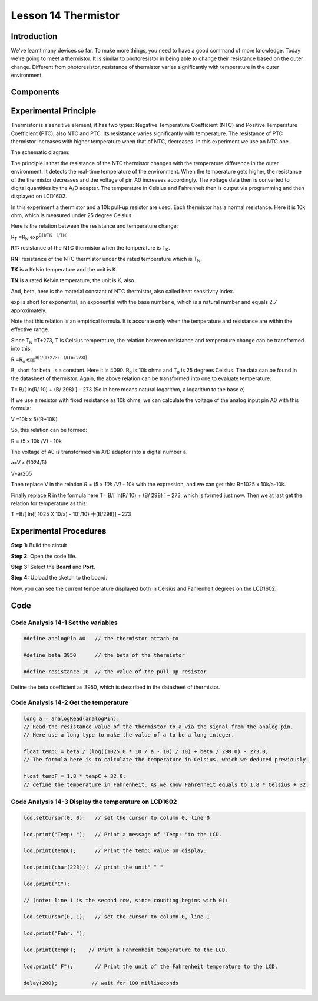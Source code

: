 Lesson 14 Thermistor
==========================

**Introduction**
------------------------

We've learnt many devices so far. To make more things, you need to have
a good command of more knowledge. Today we're going to meet a
thermistor. It is similar to photoresistor in being able to change their
resistance based on the outer change. Different from photoresistor,
resistance of thermistor varies significantly with temperature in the
outer environment.

**Components**
------------------

.. image:: media_arduino/image171.png
    :width: 800
    :align: center

.. image:: media_arduino/image195.png
    :width: 800
    :align: center

**Experimental Principle**
-----------------------------

Thermistor is a sensitive element, it has two types: Negative
Temperature Coefficient (NTC) and Positive Temperature Coefficient
(PTC), also NTC and PTC. Its resistance varies significantly with
temperature. The resistance of PTC thermistor increases with higher
temperature when that of NTC, decreases. In this experiment we use an
NTC one.

The schematic diagram:

.. image:: media_arduino/image209.png
    :width: 800
    :align: center

The principle is that the resistance of the NTC thermistor changes with
the temperature difference in the outer environment. It detects the
real-time temperature of the environment. When the temperature gets
higher, the resistance of the thermistor decreases and the voltage of
pin A0 increases accordingly. The voltage data then is converted to
digital quantities by the A/D adapter. The temperature in Celsius and
Fahrenheit then is output via programming and then displayed on LCD1602.

In this experiment a thermistor and a 10k pull-up resistor are used.
Each thermistor has a normal resistance. Here it is 10k ohm, which is
measured under 25 degree Celsius.

Here is the relation between the resistance and temperature change:

R\ :sub:`T` =R\ :sub:`N` exp\ :sup:`B(1/TK – 1/TN)`   

**R\ T:** resistance of the NTC thermistor when the temperature is
T\ :sub:`K`. 

**R\ N:** resistance of the NTC thermistor under the rated temperature
which is T\ :sub:`N`. 

**T\ K** is a Kelvin temperature and the unit is K.   

**T\ N** is a rated Kelvin temperature; the unit is K, also.

And, beta, here is the material constant of NTC thermistor, also called
heat sensitivity index.  

exp is short for exponential, an exponential with the base number e,
which is a natural number and equals 2.7 approximately.    

Note that this relation is an empirical formula. It is accurate only
when the temperature and resistance are within the effective range.

Since T\ :sub:`K` =T+273, T is Celsius temperature, the relation between
resistance and temperature change can be transformed into this:

R =R\ :sub:`o` exp\ :sup:`B[1/(T+273) – 1/(To+273)]`

B, short for beta, is a constant. Here it is 4090. R\ :sub:`o` is 10k
ohms and T\ :sub:`o` is 25 degrees Celsius. The data can be found in the
datasheet of thermistor. Again, the above relation can be transformed
into one to evaluate temperature:

T= B/[ ln(R/ 10) + (B/ 298) ] – 273 (So ln here means natural logarithm,
a logarithm to the base e)

If we use a resistor with fixed resistance as 10k ohms, we can calculate
the voltage of the analog input pin A0 with this formula:

V =10k x 5/(R+10K)

So, this relation can be formed:

R = (5 x 10k /V) - 10k

The voltage of A0 is transformed via A/D adaptor into a digital number
a.

a=V x (1024/5)

V=a/205

Then replace V in the relation *R* = (5 x *10k /V)* - 10k with the
expression, and we can get this: R=1025 x 10k/a-10k.

Finally replace R in the formula here T= B/[ ln(R/ 10) + (B/ 298) ] –
273, which is formed just now. Then we at last get the relation for
temperature as this:

T =B/[ ln{[ 1025 X 10/a) - 10]/10} 十(B/298)] – 273

**Experimental Procedures**
-----------------------------

**Step 1:** Build the circuit

**Step 2:** Open the code file.

**Step 3:** Select the **Board** and **Port.**

**Step 4:** Upload the sketch to the board.

.. image:: media_arduino/image222.png
    :align: center

Now, you can see the current temperature displayed both in
Celsius and Fahrenheit degrees on the LCD1602.

.. image:: media_arduino/image138.jpeg
    :width: 800
    :align: center

**Code**
-----------------------

.. raw:: html

    <iframe src=https://create.arduino.cc/editor/sunfounder01/1b522b1f-eee7-4b55-9e29-e9e16b6bdcb5/preview?embed style="height:510px;width:100%;margin:10px 0" frameborder=0></iframe>

**Code Analysis** **14-1** **Set the variables**
^^^^^^^^^^^^^^^^^^^^^^^^^^^^^^^^^^^^^^^^^^^^^^^^^^^^^^

.. code-block:: arduino

    #define analogPin A0   // the thermistor attach to

    #define beta 3950      // the beta of the thermistor

    #define resistance 10  // the value of the pull-up resistor

Define the beta coefficient as 3950, which is described in the datasheet
of thermistor.

**Code Analysis** **14-2** **Get the temperature**
^^^^^^^^^^^^^^^^^^^^^^^^^^^^^^^^^^^^^^^^^^^^^^^^^^^^^^^^

.. code-block:: arduino

    long a = analogRead(analogPin); 
    // Read the resistance value of the thermistor to a via the signal from the analog pin. 
    // Here use a long type to make the value of a to be a long integer. 

    float tempC = beta / (log((1025.0 * 10 / a - 10) / 10) + beta / 298.0) - 273.0; 
    // The formula here is to calculate the temperature in Celsius, which we deduced previously. 
    
    float tempF = 1.8 * tempC + 32.0;  
    // define the temperature in Fahrenheit. As we know Fahrenheit equals to 1.8 * Celsius + 32. 

**Code Analysis** **14-3** **Display the temperature on LCD1602**
^^^^^^^^^^^^^^^^^^^^^^^^^^^^^^^^^^^^^^^^^^^^^^^^^^^^^^^^^^^^^^^^^^^^^^^^

.. code-block:: arduino

    lcd.setCursor(0, 0);   // set the cursor to column 0, line 0

    lcd.print("Temp: ");   // Print a message of "Temp: "to the LCD.

    lcd.print(tempC);      // Print the tempC value on display.

    lcd.print(char(223));  // print the unit" ° "

    lcd.print("C");

    // (note: line 1 is the second row, since counting begins with 0):

    lcd.setCursor(0, 1);   // set the cursor to column 0, line 1

    lcd.print("Fahr: ");

    lcd.print(tempF);    // Print a Fahrenheit temperature to the LCD.

    lcd.print(" F");       // Print the unit of the Fahrenheit temperature to the LCD.

    delay(200);           // wait for 100 milliseconds

